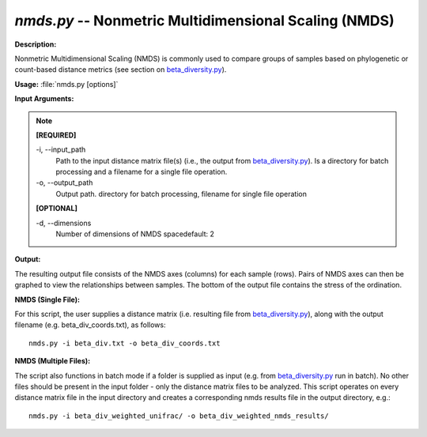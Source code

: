 .. _nmds:

.. index:: nmds.py

*nmds.py* -- Nonmetric Multidimensional Scaling (NMDS)
^^^^^^^^^^^^^^^^^^^^^^^^^^^^^^^^^^^^^^^^^^^^^^^^^^^^^^^^^^^^^^^^^^^^^^^^^^^^^^^^^^^^^^^^^^^^^^^^^^^^^^^^^^^^^^^^^^^^^^^^^^^^^^^^^^^^^^^^^^^^^^^^^^^^^^^^^^^^^^^^^^^^^^^^^^^^^^^^^^^^^^^^^^^^^^^^^^^^^^^^^^^^^^^^^^^^^^^^^^^^^^^^^^^^^^^^^^^^^^^^^^^^^^^^^^^^^^^^^^^^^^^^^^^^^^^^^^^^^^^^^^^^^

**Description:**

Nonmetric Multidimensional Scaling (NMDS) is commonly used to compare groups of samples based on phylogenetic or count-based distance metrics (see section on `beta_diversity.py <./beta_diversity.html>`_).


**Usage:** :file:`nmds.py [options]`

**Input Arguments:**

.. note::

	
	**[REQUIRED]**
		
	-i, `-`-input_path
		Path to the input distance matrix file(s) (i.e., the output from `beta_diversity.py <./beta_diversity.html>`_). Is a directory for batch processing and a filename for a single file operation.
	-o, `-`-output_path
		Output path. directory for batch processing, filename for single file operation
	
	**[OPTIONAL]**
		
	-d, `-`-dimensions
		Number of dimensions of NMDS spacedefault: 2


**Output:**

The resulting output file consists of the NMDS axes (columns) for each sample (rows). Pairs of NMDS axes can then be graphed to view the relationships between samples. The bottom of the output file contains the stress of the ordination.


**NMDS (Single File):**

For this script, the user supplies a distance matrix (i.e. resulting file from `beta_diversity.py <./beta_diversity.html>`_), along with the output filename (e.g. beta_div_coords.txt), as follows:

::

	nmds.py -i beta_div.txt -o beta_div_coords.txt

**NMDS (Multiple Files):**

The script also functions in batch mode if a folder is supplied as input (e.g. from `beta_diversity.py <./beta_diversity.html>`_ run in batch). No other files should be present in the input folder - only the distance matrix files to be analyzed. This script operates on every distance matrix file in the input directory and creates a corresponding nmds results file in the output directory, e.g.:

::

	nmds.py -i beta_div_weighted_unifrac/ -o beta_div_weighted_nmds_results/


